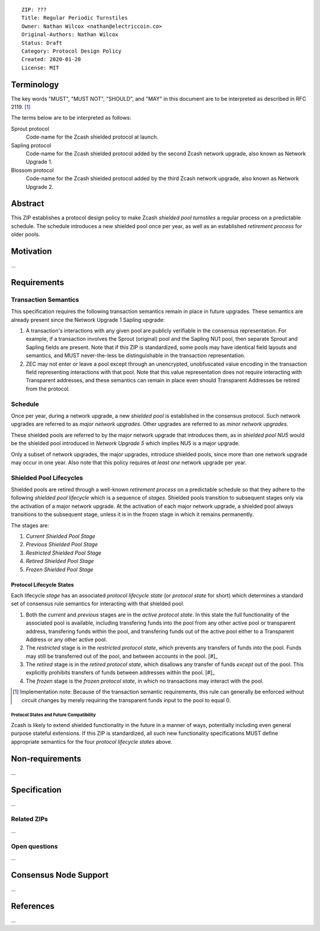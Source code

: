 ::

  ZIP: ???
  Title: Regular Periodic Turnstiles
  Owner: Nathan Wilcox <nathan@electriccoin.co>
  Original-Authors: Nathan Wilcox
  Status: Draft
  Category: Protocol Design Policy
  Created: 2020-01-20
  License: MIT


Terminology
===========

The key words "MUST", "MUST NOT", "SHOULD", and "MAY" in this document are to
be interpreted as described in RFC 2119. [#RFC2119]_

The terms below are to be interpreted as follows:

Sprout protocol
  Code-name for the Zcash shielded protocol at launch.
Sapling protocol
  Code-name for the Zcash shielded protocol added by the second Zcash network
  upgrade, also known as Network Upgrade 1.
Blossom protocol
  Code-name for the Zcash shielded protocol added by the third Zcash network
  upgrade, also known as Network Upgrade 2.


Abstract
========

This ZIP establishes a protocol design policy to make Zcash `shielded pool turnstiles` a regular process on a predictable schedule. The schedule introduces a new shielded pool once per year, as well as an established `retirement process` for older pools.

Motivation
==========

…

Requirements
============

Transaction Semantics
---------------------

This specification requires the following transaction semantics remain in place in future upgrades. These semantics are already present since the Network Upgrade 1 Sapling upgrade:

#. A transaction's interactions with any given pool are publicly verifiable in the consensus representation. For example, if a transaction involves the Sprout (original) pool and the Sapling NU1 pool, then separate Sprout and Sapling fields are present. Note that if this ZIP is standardized, some pools may have identical field layouts and semantics, and MUST never-the-less be distinguishable in the transaction representation.
#. ZEC may not enter or leave a pool except through an unencrypted, unobfuscated value encoding in the transaction field representing interactions with that pool. Note that this value representation does not require interacting with Transparent addresses, and these semantics can remain in place even should Transparent Addresses be retired from the protocol.

Schedule
--------

Once per year, during a network upgrade, a new `shielded pool` is established in the consensus protocol. Such network upgrades are referred to as `major network upgrades`. Other upgrades are referred to as `minor network upgrades`.

These shielded pools are referred to by the major network upgrade that introduces them, as in `shielded pool NU5` would be the shielded pool introduced in `Network Upgrade 5` which implies NU5 is a major upgrade.

Only a subset of network upgrades, the major upgrades, introduce shielded pools, since more than one network upgrade may occur in one year. Also note that this policy requires *at least one* network upgrade per year.

Shielded Pool Lifecycles
------------------------

Shielded pools are retired through a well-known `retirement process` on a predictable schedule so that they adhere to the following `shielded pool lifecycle` which is a sequence of `stages`. Shielded pools transition to subsequent stages only via the activation of a major network upgrade. At the activation of each major network upgrade, a shielded pool always transitions to the subsequent stage, unless it is in the frozen stage in which it remains permanently.

The stages are:

#. `Current Shielded Pool Stage`
#. `Previous Shielded Pool Stage`
#. `Restricted Shielded Pool Stage`
#. `Retired Shielded Pool Stage`
#. `Frozen Shielded Pool Stage`

Protocol Lifecycle States
~~~~~~~~~~~~~~~~~~~~~~~~~

Each lifecycle `stage` has an associated `protocol lifecycle state` (or `protocol state` for short) which determines a standard set of consensus rule semantics for interacting with that shielded pool.

#. Both the `current` and `previous` stages are in the `active protocol state`. In this state the full functionality of the associated pool is available, including transfering funds into the pool from any other active pool or transparent address, transfering funds within the pool, and transfering funds out of the active pool either to a Transparent Address or any other active pool.
#. The `restricted` stage is in the `restricted protocol state`, which prevents any transfers of funds *into* the pool. Funds may still be transferred out of the pool, and between accounts in the pool. [#]_
#. The `retired` stage is in the `retired protocol state`, which disallows any transfer of funds *except* out of the pool. This explicitly prohibits transfers of funds between addresses within the pool. [#]_
#. The `frozen` stage is the `frozen protocol state`, in which no transactions may interact with the pool.

.. [#] Implementation note: Because of the transaction semantic requirements, this rule can generally be enforced without circuit changes by merely requiring the transparent funds input to the pool to equal 0.


Protocol States and Future Compatibility
++++++++++++++++++++++++++++++++++++++++

Zcash is likely to extend shielded functionality in the future in a manner of ways, potentially including even general purpose stateful extensions. If this ZIP is standardized, all such new functionality specifications MUST define appropriate semantics for the four `protocol lifecycle states` above.

Non-requirements
================

…

Specification
=============

…

Related ZIPs
------------

…

Open questions
--------------

…

Consensus Node Support
======================

…

References
==========

…

